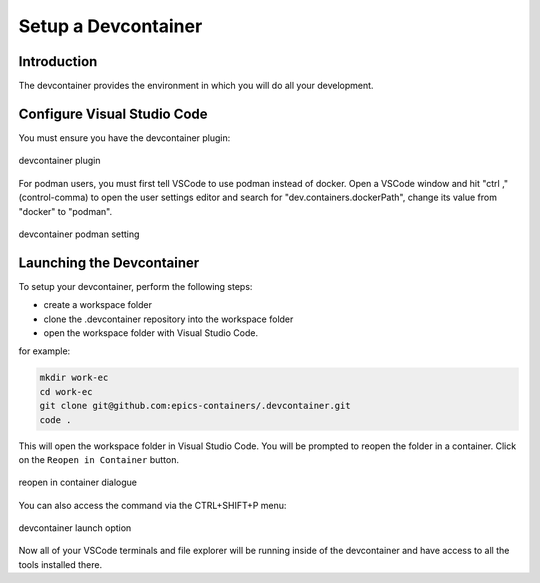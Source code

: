 
Setup a Devcontainer
====================

Introduction
------------

The devcontainer provides the environment in which you will do all your development.


Configure Visual Studio Code
----------------------------

You must ensure you have the devcontainer plugin:


.. figure:: ../images/dev-container-plugin.png
    :width: 600px
    :align: center

    devcontainer plugin


For podman users, you must first tell VSCode to use podman instead of docker.
Open a VSCode window and hit "ctrl ," (control-comma) to open the user
settings editor and search for
"dev.containers.dockerPath", change its value from "docker" to "podman".


.. figure:: ../images/dev-container-settings.png
    :width: 600px
    :align: center

    devcontainer podman setting


Launching the Devcontainer
--------------------------

To setup your devcontainer, perform the following steps:

-  create a workspace folder
-  clone the .devcontainer repository into the workspace folder
-  open the workspace folder with Visual Studio Code.

for example:

.. code-block:: bash

    mkdir work-ec
    cd work-ec
    git clone git@github.com:epics-containers/.devcontainer.git
    code .

This will open the workspace folder in Visual Studio Code. You will be prompted
to reopen the folder in a container. Click on the ``Reopen in Container`` button.

.. figure:: ../images/vscode-reopen-in-container.png
    :width: 600px
    :align: center

    reopen in container dialogue

You can also access the command via the CTRL+SHIFT+P menu:

.. figure:: ../images/dev-container.png
    :width: 600px
    :align: center

    devcontainer launch option

Now all of your VSCode terminals and file explorer will be running inside of
the devcontainer and have access to all the tools installed there.

